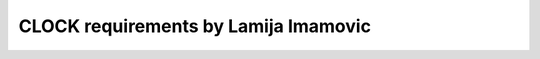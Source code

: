 =====================================
CLOCK requirements by Lamija Imamovic
=====================================

.. req:: System Clock Configuration
   :id: REQ_INT3_1744802224
   :status: Draft
   :date-released: 17.4.2025
   :priority: Low
   :submitted-by: `Lamija Imamovic'
   :modified-by:
   :category: Functional
   :safety-asil: 
   :references: 4.1.6.1 - L1 - Clock
   :verification-and-validation: 
   
   The system shall allow configuring the system clock source and frequency, supporting internal and external clock sources.

.. req:: Peripheral Clock Enable
   :id: REQ_INT3_1744883997
   :status: Draft
   :date-released: 17.4.2025
   :priority: Low
   :submitted-by: `Lamija Imamovic'
   :modified-by:
   :category: Functional
   :safety-asil: 
   :references: 4.1.6.1 - L1 - Clock
   :verification-and-validation: 
   
   The system shall allow enabling or disabling the clock for specific peripherals via a control register.

.. req:: Peripheral Clock Targets
   :id: REQ_INT3_1745567858
   :status: Draft
   :date-released:
   :priority: Low
   :submitted-by: `Lamija Imamovic'
   :modified-by:
   :category: Functional
   :safety-asil: 
   :references: 
   :verification-and-validation: 

   The following peripherals shall support individual clock control via control registers:
   - General-purpose input and output
   - Universal synchronous and asynchronous receiver transmitter
   - Timers
   - Analog to digital converter
   - Direct memory access controller


.. req:: Clock Frequency Scaling
   :id: REQ_INT3_1744884031
   :status: Draft
   :date-released: 17.4.2025
   :priority: Low
   :submitted-by: `Lamija Imamovic'
   :modified-by:
   :category: Functional
   :safety-asil: 
   :references: 4.1.6.1 - L1 - Clock
   :verification-and-validation: 

   The system shall support frequency scaling of the main clock between 8 megahertz and 72 megahertz to allow power optimization based on processing load.

.. req:: Real-Time Clock Support
   :id: REQ_INT3_1744884048
   :status: Draft
   :date-released: 17.4.2025
   :priority: Low
   :submitted-by: `Lamija Imamovic'
   :modified-by:
   :category: Functional
   :safety-asil: 
   :references: 4.1.6.1 - L1 - Clock
   :verification-and-validation: 

   The system shall provide configuration and support for a real-time clock for timekeeping functions independent of system power state.


.. req:: Flash Wait State Configuration
   :id: REQ_INT3_1744884080
   :status: Draft
   :date-released: 17.4.2025
   :priority: Low
   :submitted-by: `Lamija Imamovic'
   :modified-by:
   :category: Functional
   :safety-asil: 
   :references: 4.1.6.1 - L1 - Clock
   :verification-and-validation: 
   
   The system shall configure the number of flash memory wait states using the flash access control register, depending on the system clock frequency to ensure reliable memory access at higher speeds.

.. req:: Flash Wait State Reference
   :id: REQ_INT3_1745567995
   :status: Draft
   :date-released:
   :priority: Low
   :submitted-by: `Lamija Imamovic'
   :modified-by:
   :category: Functional
   :safety-asil: 
   :references: 
   :verification-and-validation: 
   
   The flash access control register is used to set the number of wait states for flash memory access and must be adjusted according to the system clock frequency as specified in the reference manual.






